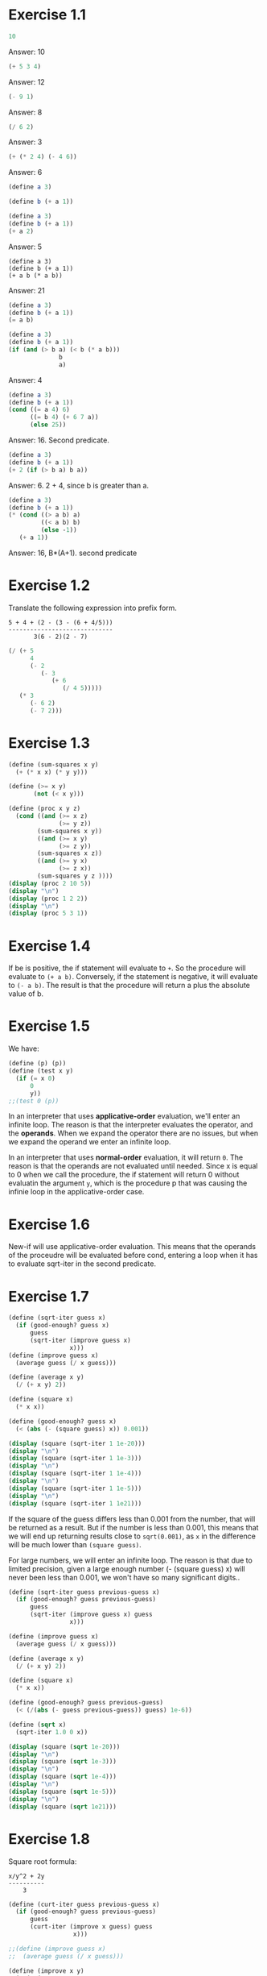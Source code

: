 #+PROPERTY: header-args    :exports both
* Exercise 1.1
#+BEGIN_SRC scheme
10
#+END_SRC

#+RESULTS:
: 10

Answer: 10

#+BEGIN_SRC scheme
(+ 5 3 4)
#+END_SRC

#+RESULTS:
: 12

Answer: 12

#+BEGIN_SRC scheme
(- 9 1)
#+END_SRC

#+RESULTS:
: 8

Answer: 8
#+BEGIN_SRC scheme
(/ 6 2)
#+END_SRC

#+RESULTS:
: 3

Answer: 3


#+BEGIN_SRC scheme
(+ (* 2 4) (- 4 6))
#+END_SRC

#+RESULTS:
: 6

Answer: 6

#+BEGIN_SRC scheme
(define a 3)
#+END_SRC
#+RESULTS:
: #<unspecified>

#+BEGIN_SRC scheme
(define b (+ a 1))
#+END_SRC



#+BEGIN_SRC scheme
(define a 3)
(define b (+ a 1))
(+ a 2)
#+END_SRC

#+RESULTS:
: 5

Answer: 5

#+BEGIN_SRC scheme var: a=a b=b
(define a 3)
(define b (+ a 1))
(+ a b (* a b))
#+END_SRC

#+RESULTS:
: 19
Answer: 21

#+BEGIN_SRC scheme
(define a 3)
(define b (+ a 1))
(= a b)
#+END_SRC

#+RESULTS:
: #f

#+BEGIN_SRC scheme
(define a 3)
(define b (+ a 1))
(if (and (> b a) (< b (* a b)))
              b
              a)
#+END_SRC

#+RESULTS:
: 4

Answer: 4

#+BEGIN_SRC scheme
(define a 3)
(define b (+ a 1))
(cond ((= a 4) 6)
      ((= b 4) (+ 6 7 a))
      (else 25))
#+END_SRC

#+RESULTS:
: 16

Answer: 16. Second predicate.

#+BEGIN_SRC scheme
(define a 3)
(define b (+ a 1))
(+ 2 (if (> b a) b a))
#+END_SRC

#+RESULTS:
: 6

Answer: 6. 2 + 4, since b is greater than a.

#+BEGIN_SRC scheme
(define a 3)
(define b (+ a 1))
(* (cond ((> a b) a)
         ((< a b) b)
         (else -1))
   (+ a 1))
#+END_SRC

#+RESULTS:
: 16

Answer: 16, B*(A+1). second predicate

* Exercise 1.2
Translate the following expression into prefix form.

#+BEGIN_SRC
          5 + 4 + (2 - (3 - (6 + 4/5)))
          -----------------------------
                 3(6 - 2)(2 - 7)
#+END_SRC
#+BEGIN_SRC scheme
(/ (+ 5
      4
      (- 2
         (- 3
            (+ 6
               (/ 4 5)))))
   (* 3
      (- 6 2)
      (- 7 2)))
#+END_SRC

#+RESULTS:
: 37/150

* Exercise 1.3
#+BEGIN_SRC scheme :results output
(define (sum-squares x y)
  (+ (* x x) (* y y)))

(define (>= x y)
       (not (< x y)))

(define (proc x y z)
  (cond ((and (>= x z)
              (>= y z))
        (sum-squares x y))
        ((and (>= x y)
              (>= z y))
        (sum-squares x z))
        ((and (>= y x)
              (>= z x))
        (sum-squares y z ))))
(display (proc 2 10 5))
(display "\n")
(display (proc 1 2 2))
(display "\n")
(display (proc 5 3 1))
#+END_SRC

#+RESULTS:
: 125
: 8
: 34

* Exercise 1.4
If be is positive, the if statement will evaluate to ~+~. So the procedure will evaluate to ~(+ a b)~. Conversely, if the statement is negative, it will evaluate to ~(- a b)~. The result is that the procedure will return a plus the absolute value of b.

* Exercise 1.5
We have:

#+BEGIN_SRC scheme
(define (p) (p))
(define (test x y)
  (if (= x 0)
      0
      y))
;;(test 0 (p))
#+END_SRC

#+RESULTS:
: #<unspecified>

In an interpreter that uses *applicative-order* evaluation, we'll enter an infinite loop.
The reason is that the interpreter evaluates the operator, and the *operands*. When we expand the operator there are no issues, but when we expand the operand we enter an infinite loop.

In an interpreter that uses *normal-order* evaluation, it will return ~0~. The reason is that the operands are not evaluated until needed. Since x is equal to 0 when we call the procedure, the if statement will return 0 without evaluatin the argument ~y~, which is the procedure p that was causing the infinie loop in the applicative-order case.

* Exercise 1.6
New-if will use applicative-order evaluation. This means that the operands of the proceudre will be evaluated before cond, entering a loop when it has to evaluate sqrt-iter in the second predicate.

* Exercise 1.7
#+BEGIN_SRC scheme :results output
(define (sqrt-iter guess x)
  (if (good-enough? guess x)
      guess
      (sqrt-iter (improve guess x)
                 x)))
(define (improve guess x)
  (average guess (/ x guess)))

(define (average x y)
  (/ (+ x y) 2))

(define (square x)
  (* x x))

(define (good-enough? guess x)
  (< (abs (- (square guess) x)) 0.001))

(display (square (sqrt-iter 1 1e-20)))
(display "\n")
(display (square (sqrt-iter 1 1e-3)))
(display "\n")
(display (square (sqrt-iter 1 1e-4)))
(display "\n")
(display (square (sqrt-iter 1 1e-5)))
(display "\n")
(display (square (sqrt-iter 1 1e21)))
#+END_SRC
#+RESULTS:
: 9.765625e-4
: 0.0017011851721075596
: 0.0010438358335233748
: 9.832294718753643e-4


If the square of the guess differs less than 0.001 from the number, that will be returned as a result. But if the number is less than 0.001, this means that we will end up returning results close to ~sqrt(0.001)~, as ~x~ in the difference will be much lower than ~(square guess)~.

For large numbers, we will enter an infinite loop. The reason is that due to limited precision, given a large enough number (- (square guess) x) will never been less than 0.001, we won't have so many significant digits..

#+BEGIN_SRC scheme :results output
(define (sqrt-iter guess previous-guess x)
  (if (good-enough? guess previous-guess)
      guess
      (sqrt-iter (improve guess x) guess
                 x)))

(define (improve guess x)
  (average guess (/ x guess)))

(define (average x y)
  (/ (+ x y) 2))

(define (square x)
  (* x x))

(define (good-enough? guess previous-guess)
  (< (/(abs (- guess previous-guess)) guess) 1e-6))

(define (sqrt x)
  (sqrt-iter 1.0 0 x))

(display (square (sqrt 1e-20)))
(display "\n")
(display (square (sqrt 1e-3)))
(display "\n")
(display (square (sqrt 1e-4)))
(display "\n")
(display (square (sqrt 1e-5)))
(display "\n")
(display (square (sqrt 1e21)))
#+END_SRC

#+RESULTS:
: 9.999999999999998e-21
: 0.001000000000000034
: 1.0e-4
: 1.0e-5
: 1.0000000000000033e21

* Exercise 1.8
Square root formula:
#+BEGIN_SRC
x/y^2 + 2y
----------
    3
#+END_SRC

#+BEGIN_SRC scheme :results output
  (define (curt-iter guess previous-guess x)
    (if (good-enough? guess previous-guess)
        guess
        (curt-iter (improve x guess) guess
                    x)))

  ;;(define (improve guess x)
  ;;  (average guess (/ x guess)))

  (define (improve x y)
    (/ (+ (/ x 
             (square y))
          (* 2 y))
       3))

  (define (square x)
    (* x x))

  (define (cube x)
    (* x x x))

  (define (good-enough? guess previous-guess)
    (< (/(abs (- guess previous-guess)) guess) 1e-3))

  (define (curt x)
    (curt-iter 1.0 0 x))

  (display (cube (curt 8)))
  (display "\n")
  (display (cube (curt 27)))
  (display "\n")
  (display (cube (curt 1e-4)))
  (display "\n")
  (display (cube (curt 1e-5)))
  (display "\n")
  (display (cube (curt 1e21)))
#+END_SRC

#+RESULTS:
: 8.000000000144743
: 27.000014608735402
: 1.0000000152937715e-4
: 1.0000000035166185e-5
: 1.00000023543326e21
* Exercise 1.9

#+NAME procedure A
#+BEGIN_SRC scheme
          (define (+ a b)
            (if (= a 0)
                b
                (inc (+ (dec a) b))))
#+END_SRC

#+BEGIN_SRC
(+ 4 5)
(inc (+ 3 5))
(inc (inc (+ 2 5)))
(inc (inc (inc (+ 1 5))))
(inc (inc (inc (inc (+ 0 5)))))
(inc (inc (inc (inc 5))))
(inc (inc (inc 6)))
(inc (inc 7))
(inc 8)
9
#+END_SRC

It's a linear recursive process.

#+NAME procedure B
#+BEGIN_SRC scheme
          (define (+ a b)
            (if (= a 0)
                b
                (+ (dec a) (inc b))))
#+END_SRC

#+BEGIN_SRC
(+ 4 5)
(+ 3 6)
(+ 2 7)
(+ 1 8)
(+ 0 9)
9
#+END_SRC

It's a linear iterative process
* Exercise 1.10
#+BEGIN_SRC scheme
          (define (A x y)
            (cond ((= y 0) 0)
                  ((= x 0) (* 2 y))
                  ((= y 1) 2)
                  (else (A (- x 1)
                           (A x (- y 1))))))
#+END_SRC

#+BEGIN_SRC
(A 1 10)
(A 0 (A 1 9))
(A 0 (A 0 (A 1 8)))
...
(A 0 ... (A 0 1))
#+END_SRC

This will result in 2^10=1024

#+BEGIN_SRC
(A 2 4)
(A 1 (A 2 3))
(A 1 (A 1 (A 1 2)))
#+END_SRC

We know that ~(A 1 2) = 2^2~
then this results in
2^2^2

~(define (f n) (A 0 n))~
~(f n)~ computes 2*n

~(define (g n) (A 1 n))~
~(g n)~ computes 2^n

~(define (h n) (A 2 n))~
~(h n)~ computes 2^2........^2 (n-1 times)
* Exercise 1.11
#+BEGIN_SRC scheme
(define (f n)
  (if (< n 3)
      n
      (+ (f (- n 1))
         (* 2 (f (- n 2)))
         (* 3 (f (- n 3))))))
(f 35)
#+END_SRC

#+RESULTS:
: 4630608915694

#+BEGIN_SRC scheme
    (define (f n)
      (if (< n 3)
          n
          (f-iter 2 1 0 (- n 2))))

    (define (f-iter n1 n2 n3 count)
      (if (= count 0)
          n1
          (f-iter (+ n1 (* n2 2) (* n3 3)) 
                  n1
                  n2
                  (- count 1))))
  (f 35)
#+END_SRC

#+RESULTS:
: 4630608915694

The linear iterative process is much faster.
* Exercise 1.12
Row and column are 0-indexed.

#+BEGIN_SRC scheme :results output
  (define (pascal-iter row column)
    (cond ((= row column)
           1)
          ((= column 0)
           1)
          (else (+ (pascal-iter (- row 1) (- column 1))
                   (pascal-iter (- row 1) column)))))

  (display "Testing some known values\n")
  (display (pascal-iter 3 1))
  (display "\n")
  (display (pascal-iter 4 2))
  (display "\n")
  (display (pascal-iter 5 3))
  (display "\n")
  (display (pascal-iter 10 5))
#+END_SRC

#+RESULTS:
: Testing some known values
: 3
: 6
: 10
: 252

TODO. This process is tree-recursive. Can we make it linear iterative?
* Exercixe 1.14

Let's plot the time it takes it to execute the recursive algorithm versus a range of amounts. This will give us a proxy for the order of growth of the steps:

#+BEGIN_SRC python :results file
  import matplotlib.pyplot as plt
  import time
  COINS = [1, 5, 10, 25, 50]
  def count_change(amount):
      def count_change_iter(amount, coin_idx):
          if amount == 0:
              return 1
          elif amount < 0 or coin_idx < 0:
              return 0
          else:
              return count_change_iter(amount, coin_idx-1) +\
                  count_change_iter(amount - COINS[coin_idx], coin_idx)

      return count_change_iter(amount, 4)

  print(count_change(100))

  elapsed_time = []
  for i in range(300):
      start_time = time.time()
      count_change(i)
      end_time = time.time()
      elapsed_time.append(end_time-start_time)

  fig, ax=plt.subplots()

  plt.plot(elapsed_time)
  ax.set_xlabel("Amount")
  ax.set_ylabel("Time (s)")
  ax.grid(True)
  plt.savefig("coin_change_complexity.png")
  return "coin_change_complexity.png"

#+END_SRC

#+RESULTS:
[[file:coin_change_complexity.png]]


It looks like exponential growth.

(It seems that github doesn't support embedding images in org mode documents. If it still doesn't work, just open the file ~coin_change_complexity.png~ under this same directory.)



Analytically (kind of) we can consider the case where we have (cc amount 1). In this case we will have 2 branches per step, with ~amount~ steps. This is:
Space: ~O(2n)=O(n)~
Steps: ~O(n)~

Now, what happens with ~(cc amount 2)~? It will branch in 2 different branches:
- One will be ~(cc amount 1)~, with the complexity previously mentioned.
- The other one will be ~(cc (- amount kind-of-coin (2)) 2)~. Which will keep branching the same way until amount is 0.

So we will have ~n * O(n) = O(n^2)~
Since we have 5 types of coins, the final complexity for space and steps will be ~O(n^5)~.

DISCLAIMER: This is not a full proof; more of an inspiration for a proof. I also originally saw this approach in someone else's solution, but I've lost track of it. Sorry! I will add the reference here if I find it again.
* Exercise 1.15
a. It's evaluated 5 times

b. In order to finish the recursion we have:
#+BEGIN_SRC
0.1 * 3^x > a
#+END_SRC

It follows that:
#+BEGIN_SRC
3^x > a/0.1
x > log_3 a/0.1
x = ceil(log_3 a/0.1)
#+END_SRC

Therefore, the order of growth is ~O(log n)~
* Exercise 1.16

Write linear iterative process for fast exponenciation.

#+BEGIN_SRC
b^n = (b^2)^(n/2) if n is even
b^n = b*b^(n-q) if n is odd
#+END_SRC

We will keep an acumulator, a, that will be multiplied by b every time that n is odd in the recursive prodecure.

#+BEGIN_SRC scheme :results output
  (define (expt b n)
    (fast-exp b n 1))

  (define (fast-exp b n a)
    (cond ((= n 0)
           a)
          ((even? n)
           (fast-exp (square b) (/ n 2) a))
          (else
           (fast-exp b (- n 1) (* a b)))))

  (define (even? n)
    (= (remainder n 2) 0))

  (define (square x)
    (* x x))
(display (expt 3 5))
(display "\n")
(display (expt 5 7))

#+END_SRC

#+RESULTS:
: 243
: 78125
